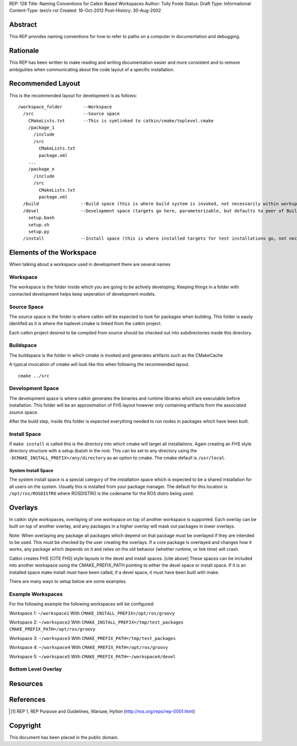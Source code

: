 REP: 128
Title: Naming Conventions for Catkin Based Workspaces
Author: Tully Foote
Status: Draft
Type: Informational
Content-Type: text/x-rst
Created: 16-Oct-2012
Post-History: 30-Aug-2002


Abstract
========

This REP provides naming conventions for how to refer to paths on a
computer in documentation and debugging.


Rationale
=========

This REP has been written to make reading and writing documentation
easier and more consistent and to remove ambiguities when
communicating about the code layout of a specific installation.  

Recommended Layout
==================

This is the recommended layout for development is as follows:

::

    /workspace_folder        --Workspace
      /src                   --Source space
        CMakeLists.txt       --This is symlinked to catkin/cmake/toplevel.cmake 
        /package_1
          /include
          /src
            CMakeLists.txt
            package.xml
        ...
        /package_n
          /include
          /src
            CMakeLists.txt
            package.xml
      /build                --Build space (this is where build system is invoked, not necessarily within workspace)
      /devel                --Development space (targets go here, parameterizable, but defaults to peer of Build Space)
        setup.bash
        setup.sh
        setup.py
      /install              --Install space (this is where installed targets for test installations go, not necessarily within workspace)



Elements of the Workspace
=========================

When talking about a workspace used in development there are several names 

Workspace
---------

The workspace is the folder inside which you are going to be actively
developing.  Keeping things in a folder with connected development
helps keep seperation of development models.

Source Space
------------

The source space is the folder is where catkin will be expected to
look for packages when building.  This folder is easily identifed as
it is where the toplevel.cmake is linked from the catkin project.

Each catkin project desired to be compiled from source should be
checked out into subdirectories inside this directory.

Buildspace
----------

The buildspace is the folder in which cmake is invoked and generates
artifacts such as the CMakeCache

A typical invocation of cmake will look like this when following the recommended layout.  

::

    cmake ../src 

Development Space
-----------------

The development space is where catkin generates the binaries and
runtime libraries which are executable before installation.  This
folder will be an approximation of FHS layout however only containing
artifacts from the associated source space.

After the build step, inside this folder is expected everything needed
to run nodes in packages which have been built.

Install Space
-------------

If ``make install`` is called this is the directory into which cmake
will target all installations.  Again creating an FHS style directory
structure with a setup.(ba)sh in the root. This can be set to any
directory using the ``-DCMAKE_INSTALL_PREFIX=/any/directory`` as an
option to cmake.  The cmake default is ``/usr/local``.

System Install Space
''''''''''''''''''''

The system install space is a special category of the installation
space which is expected to be a shared installation for all users on
the system.  Usually this is installed from your package manager.  The
default for this location is ``/opt/ros/ROSDISTRO`` where ROSDISTRO is
the codename for the ROS distro being used.



Overlays
========

In catkin style workspaces, overlaying of one workspace on top of
another workspace is supported.  Each overlay can be built on top of
another overlay, and any packages in a higher overlay will mask out
packages in lower overlays.

Note: When overlaying any package all packages which depend on that
package must be overlayed if they are intended to be used.  This must
be checked by the user creating the overlays.  If a core package is
overlayed and changes how it works, any package which depends on it
and relies on the old behavior (whether runtime, or link time) will
crash.

Catkin creates FHS [CITE FHS] style layouts in the devel and install
spaces.  [cite above] These spaces can be included into another
workspace using the CMAKE_PREFIX_PATH pointing to either the devel
space or install space.  If it is an installed space make install must
have been called, if a devel space, it must have been built with make.



There are many ways to setup below are some examples. 

Example Workspaces
------------------

For the following example the following workspaces will be configured:

Workspace 1: ``~/workspace1``  
With ``CMAKE_INSTALL_PREFIX=/opt/ros/groovy``

Workspace 2: ``~/workspace2``
With ``CMAKE_INSTALL_PREFIX=/tmp/test_packages CMAKE_PREFIX_PATH=/opt/ros/groovy``

Workspace 3: ``~/workspace3``  
With ``CMAKE_PREFIX_PATH=/tmp/test_packages``

Workspace 4: ``~/workspace4``  
With ``CMAKE_PREFIX_PATH=/opt/ros/groovy``

Workspace 5: ``~/workspace5``  
With ``CMAKE_PREFIX_PATH=~/workspace4/devel``


Bottom Level Overlay
--------------------




Resources
=========


References
==========

.. [1] REP 1, REP Purpose and Guidelines, Warsaw, Hylton
   (http://ros.org/reps/rep-0001.html)


Copyright
=========

This document has been placed in the public domain.



..
   Local Variables:
   mode: indented-text
   indent-tabs-mode: nil
   sentence-end-double-space: t
   fill-column: 70
   coding: utf-8
   End:
